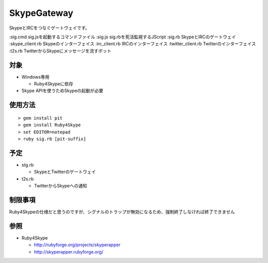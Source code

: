 ﻿SkypeGateway
============

SkypeとIRCをつなぐゲートウェイです。

:sig.cmd              sig.jsを起動するコマンドファイル
:sig.js               sig.rbを死活監視するJScript
:sig.rb               SkypeとIRCのゲートウェイ
:skype_client.rb      Skypeのインターフェイス
:irc_client.rb        IRCのインターフェイス
:twitter_client.rb    Twitterのインターフェイス
:t2s.rb               TwitterからSkypeにメッセージを流すボット

対象
----

- Windows専用

  - Ruby4Skypeに依存

- Skype APIを使うためSkypeの起動が必要

使用方法
--------

::

  > gem install pit
  > gem install Ruby4Skype
  > set EDITOR=notepad
  > ruby sig.rb [pit-suffix]

予定
----

- stg.rb
 
  - SkypeとTwitterのゲートウェイ

- t2s.rb
  
  - TwitterからSkypeへの通知

制限事項
--------

Ruby4Skypeの仕様だと思うのですが、シグナルのトラップが無効になるため、強制終了しなければ終了できません

参照
----

- Ruby4Skype

  - http://rubyforge.org/projects/skyperapper

  - http://skyperapper.rubyforge.org/

